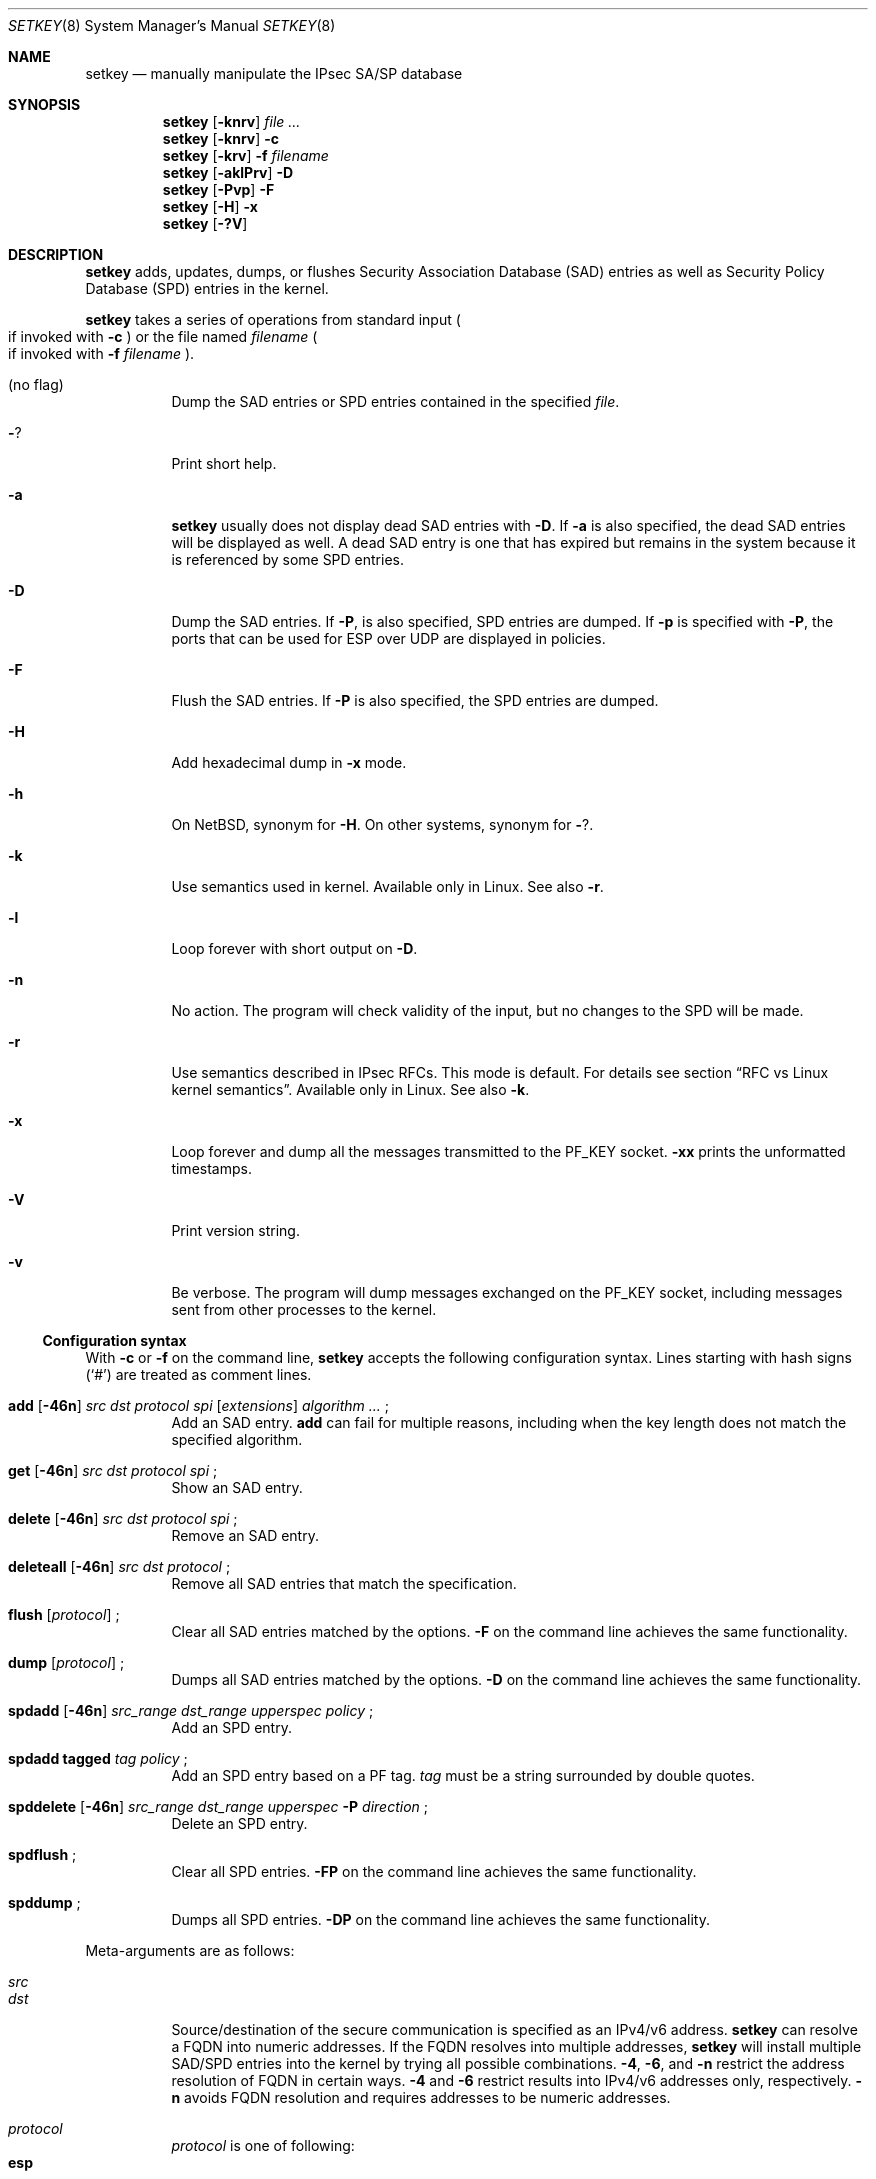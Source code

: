 .\"	$NetBSD: setkey.8,v 1.10 2005/04/27 05:19:50 manu Exp $
.\"
.\"	$KAME: setkey.8,v 1.93 2003/09/24 23:44:46 itojun Exp $
.\"
.\" Copyright (C) 1995, 1996, 1997, 1998, and 1999 WIDE Project.
.\" All rights reserved.
.\"
.\" Redistribution and use in source and binary forms, with or without
.\" modification, are permitted provided that the following conditions
.\" are met:
.\" 1. Redistributions of source code must retain the above copyright
.\"    notice, this list of conditions and the following disclaimer.
.\" 2. Redistributions in binary form must reproduce the above copyright
.\"    notice, this list of conditions and the following disclaimer in the
.\"    documentation and/or other materials provided with the distribution.
.\" 3. Neither the name of the project nor the names of its contributors
.\"    may be used to endorse or promote products derived from this software
.\"    without specific prior written permission.
.\"
.\" THIS SOFTWARE IS PROVIDED BY THE PROJECT AND CONTRIBUTORS ``AS IS'' AND
.\" ANY EXPRESS OR IMPLIED WARRANTIES, INCLUDING, BUT NOT LIMITED TO, THE
.\" IMPLIED WARRANTIES OF MERCHANTABILITY AND FITNESS FOR A PARTICULAR PURPOSE
.\" ARE DISCLAIMED.  IN NO EVENT SHALL THE PROJECT OR CONTRIBUTORS BE LIABLE
.\" FOR ANY DIRECT, INDIRECT, INCIDENTAL, SPECIAL, EXEMPLARY, OR CONSEQUENTIAL
.\" DAMAGES (INCLUDING, BUT NOT LIMITED TO, PROCUREMENT OF SUBSTITUTE GOODS
.\" OR SERVICES; LOSS OF USE, DATA, OR PROFITS; OR BUSINESS INTERRUPTION)
.\" HOWEVER CAUSED AND ON ANY THEORY OF LIABILITY, WHETHER IN CONTRACT, STRICT
.\" LIABILITY, OR TORT (INCLUDING NEGLIGENCE OR OTHERWISE) ARISING IN ANY WAY
.\" OUT OF THE USE OF THIS SOFTWARE, EVEN IF ADVISED OF THE POSSIBILITY OF
.\" SUCH DAMAGE.
.\"
.Dd March 19, 2004
.Dt SETKEY 8
.Os
.\"
.Sh NAME
.Nm setkey
.Nd manually manipulate the IPsec SA/SP database
.\"
.Sh SYNOPSIS
.Nm setkey
.Op Fl knrv
.Ar file ...
.Nm setkey
.Op Fl knrv
.Fl c
.Nm setkey
.Op Fl krv
.Fl f Ar filename
.Nm setkey
.Op Fl aklPrv
.Fl D
.Nm setkey
.Op Fl Pvp
.Fl F
.Nm setkey
.Op Fl H
.Fl x
.Nm setkey
.Op Fl ?V
.\"
.Sh DESCRIPTION
.Nm
adds, updates, dumps, or flushes
Security Association Database (SAD) entries
as well as Security Policy Database (SPD) entries in the kernel.
.Pp
.Nm
takes a series of operations from standard input
.Po
if invoked with
.Fl c
.Pc
or the file named
.Ar filename
.Po
if invoked with
.Fl f Ar filename
.Pc .
.Bl -tag -width Ds
.It (no flag)
Dump the SAD entries or SPD entries contained in the specified
.Ar file .
.It Fl ?
Print short help.
.It Fl a
.Nm
usually does not display dead SAD entries with
.Fl D .
If
.Fl a
is also specified, the dead SAD entries will be displayed as well.
A dead SAD entry is one that has expired but remains in the
system because it is referenced by some SPD entries.
.It Fl D
Dump the SAD entries.
If 
.Fl P ,
is also specified, SPD entries are dumped.
If
.Fl p
is specified with
.Fl P ,
the ports that can be used for ESP over UDP are displayed in policies.
.It Fl F
Flush the SAD entries.
If
.Fl P
is also specified, the SPD entries are dumped.
.It Fl H
Add hexadecimal dump in
.Fl x
mode.
.It Fl h
On
.Nx ,
synonym for
.Fl H .
On other systems, synonym for
.Fl ? .
.It Fl k
Use semantics used in kernel.
Available only in Linux.
See also
.Fl r .
.It Fl l
Loop forever with short output on
.Fl D .
.It Fl n
No action.
The program will check validity of the input, but no changes to
the SPD will be made.
.It Fl r
Use semantics described in IPsec RFCs.
This mode is default.
For details see section
.Sx RFC vs Linux kernel semantics .
Available only in Linux.
See also
.Fl k .
.It Fl x
Loop forever and dump all the messages transmitted to the
.Dv PF_KEY
socket.
.Fl xx
prints the unformatted timestamps.
.It Fl V
Print version string.
.It Fl v
Be verbose.
The program will dump messages exchanged on the
.Dv PF_KEY
socket, including messages sent from other processes to the kernel.
.El
.Ss Configuration syntax
With
.Fl c
or
.Fl f
on the command line,
.Nm
accepts the following configuration syntax.
Lines starting with hash signs
.Pq Sq #
are treated as comment lines.
.Bl -tag -width Ds
.It Xo
.Li add
.Op Fl 46n
.Ar src Ar dst Ar protocol Ar spi
.Op Ar extensions
.Ar algorithm ...
.Li ;
.Xc
Add an SAD entry.
.Li add
can fail for multiple reasons, including when the key length does
not match the specified algorithm.
.\"
.It Xo
.Li get
.Op Fl 46n
.Ar src Ar dst Ar protocol Ar spi
.Li ;
.Xc
Show an SAD entry.
.\"
.It Xo
.Li delete
.Op Fl 46n
.Ar src Ar dst Ar protocol Ar spi
.Li ;
.Xc
Remove an SAD entry.
.\"
.It Xo
.Li deleteall
.Op Fl 46n
.Ar src Ar dst Ar protocol
.Li ;
.Xc
Remove all SAD entries that match the specification.
.\"
.It Xo
.Li flush
.Op Ar protocol
.Li ;
.Xc
Clear all SAD entries matched by the options.
.Fl F
on the command line achieves the same functionality.
.\"
.It Xo
.Li dump
.Op Ar protocol
.Li ;
.Xc
Dumps all SAD entries matched by the options.
.Fl D
on the command line achieves the same functionality.
.\"
.It Xo
.Li spdadd
.Op Fl 46n
.Ar src_range Ar dst_range Ar upperspec Ar policy
.Li ;
.Xc
Add an SPD entry.
.\"
.It Xo
.Li spdadd tagged
.Ar tag Ar policy
.Li ;
.Xc
Add an SPD entry based on a PF tag.
.Ar tag
must be a string surrounded by double quotes.
.\"
.It Xo
.Li spddelete
.Op Fl 46n
.Ar src_range Ar dst_range Ar upperspec Fl P Ar direction
.Li ;
.Xc
Delete an SPD entry.
.\"
.It Xo
.Li spdflush
.Li ;
.Xc
Clear all SPD entries.
.Fl FP
on the command line achieves the same functionality.
.\"
.It Xo
.Li spddump
.Li ;
.Xc
Dumps all SPD entries.
.Fl DP
on the command line achieves the same functionality.
.El
.\"
.Pp
Meta-arguments are as follows:
.Pp
.Bl -tag -compact -width Ds
.It Ar src
.It Ar dst
Source/destination of the secure communication is specified as
an IPv4/v6 address.
.Nm
can resolve a FQDN into numeric addresses.
If the FQDN resolves into multiple addresses,
.Nm
will install multiple SAD/SPD entries into the kernel
by trying all possible combinations.
.Fl 4 ,
.Fl 6 ,
and
.Fl n
restrict the address resolution of FQDN in certain ways.
.Fl 4
and
.Fl 6
restrict results into IPv4/v6 addresses only, respectively.
.Fl n
avoids FQDN resolution and requires addresses to be numeric addresses.
.\"
.Pp
.It Ar protocol
.Ar protocol
is one of following:
.Bl -tag -width Fl -compact
.It Li esp
ESP based on rfc2406
.It Li esp-old
ESP based on rfc1827
.It Li ah
AH based on rfc2402
.It Li ah-old
AH based on rfc1826
.It Li ipcomp
IPComp
.It Li tcp
TCP-MD5 based on rfc2385
.El
.\"
.Pp
.It Ar spi
Security Parameter Index
.Pq SPI
for the SAD and the SPD.
.Ar spi
must be a decimal number, or a hexadecimal number with a
.Dq Li 0x
prefix.
SPI values between 0 and 255 are reserved for future use by IANA
and cannot be used.
TCP-MD5 associations must use 0x1000 and therefore only have per-host
granularity at this time.
.\"
.Pp
.It Ar extensions
take some of the following:
.Bl -tag -width Fl -compact
.\"
.It Fl m Ar mode
Specify a security protocol mode for use.
.Ar mode
is one of following:
.Li transport , tunnel ,
or
.Li any .
The default value is
.Li any .
.\"
.It Fl r Ar size
Specify window size of bytes for replay prevention.
.Ar size
must be decimal number in 32-bit word.
If
.Ar size
is zero or not specified, replay checks don't take place.
.\"
.It Fl u Ar id
Specify the identifier of the policy entry in the SPD.
See
.Ar policy .
.\"
.It Fl f Ar pad_option
defines the content of the ESP padding.
.Ar pad_option
is one of following:
.Bl -tag -width random-pad -compact
.It Li zero-pad
All the paddings are zero.
.It Li random-pad
A series of randomized values are used.
.It Li seq-pad
A series of sequential increasing numbers started from 1 are used.
.El
.\"
.It Fl f Li nocyclic-seq
Don't allow cyclic sequence numbers.
.\"
.It Fl lh Ar time
.It Fl ls Ar time
Specify hard/soft life time duration of the SA measured in seconds.
.\"
.It Fl bh Ar bytes
.It Fl bs Ar bytes
Specify hard/soft life time duration of the SA measured in bytes transported.
.El
.\"
.Pp
.It Ar algorithm
.Bl -tag -width Fl -compact
.It Fl E Ar ealgo Ar key
Specify an encryption algorithm
.Ar ealgo
for ESP.
.It Xo
.Fl E Ar ealgo Ar key
.Fl A Ar aalgo Ar key
.Xc
Specify an encryption algorithm
.Ar ealgo ,
as well as a payload authentication algorithm
.Ar aalgo ,
for ESP.
.It Fl A Ar aalgo Ar key
Specify an authentication algorithm for AH.
.It Fl C Ar calgo Op Fl R
Specify a compression algorithm for IPComp.
If
.Fl R
is specified, the
.Ar spi
field value will be used as the IPComp CPI
.Pq compression parameter index
on wire as-is.
If
.Fl R
is not specified,
the kernel will use well-known CPI on wire, and
.Ar spi
field will be used only as an index for kernel internal usage.
.El
.Pp
.Ar key
must be a double-quoted character string, or a series of hexadecimal
digits preceded by
.Dq Li 0x .
.Pp
Possible values for
.Ar ealgo ,
.Ar aalgo ,
and
.Ar calgo
are specified in the
.Sx Algorithms
sections.
.\"
.Pp
.It Ar src_range
.It Ar dst_range
These select the communications that should be secured by IPsec.
They can be an IPv4/v6 address or an IPv4/v6 address range, and
may be accompanied by a TCP/UDP port specification.
This takes the following form:
.Bd -literal -offset
.Ar address
.Ar address/prefixlen
.Ar address[port]
.Ar address/prefixlen[port]
.Ed
.Pp
.Ar prefixlen
and
.Ar port
must be decimal numbers.
The square brackets around
.Ar port
are really necessary,
they are not man page meta-characters.
For FQDN resolution, the rules applicable to
.Ar src
and
.Ar dst
apply here as well.
.\"
.Pp
.It Ar upperspec
Upper-layer protocol to be used.
You can use one of the words in
.Pa /etc/protocols
as
.Ar upperspec ,
or
.Li icmp6 ,
.Li ip4 ,
or
.Li any .
.Li any
stands for
.Dq any protocol .
You can also use the protocol number.
You can specify a type and/or a code of ICMPv6 when the
upper-layer protocol is ICMPv6.
The specification can be placed after
.Li icmp6 .
A type is separated from a code by single comma.
A code must always be specified.
When a zero is specified, the kernel deals with it as a wildcard.
Note that the kernel can not distinguish a wildcard from an ICPMv6
type of zero.
For example, the following means that the policy doesn't require IPsec
for any inbound Neighbor Solicitation.
.Dl spdadd ::/0 ::/0 icmp6 135,0 -P in none ;
.Pp
.Em Note :
.Ar upperspec
does not work against forwarding case at this moment,
as it requires extra reassembly at the forwarding node
.Pq not implemented at this moment .
There are many protocols in
.Pa /etc/protocols ,
but all protocols except of TCP, UDP, and ICMP may not be suitable
to use with IPsec.
You have to consider carefully what to use.
.\"
.Pp
.It Ar policy
.Ar policy
is in one of the following three formats:
.Bd -literal -offset indent
.It Fl P Ar direction [priority specification] Li discard
.It Fl P Ar direction [priority specification] Li none
.It Xo Fl P Ar direction [priority specification] Li ipsec
.Ar protocol/mode/src-dst/level Op ...
.Xc
.Ed
.Pp
You must specify the direction of its policy as
.Ar direction .
Either
.Ar out ,
.Ar in ,
or
.Ar fwd
can be used.
.Pp
.Ar priority specification
is used to control the placement of the policy within the SPD.
Policy position is determined by
a signed integer where higher priorities indicate the policy is placed
closer to the beginning of the list and lower priorities indicate the
policy is placed closer to the end of the list.
Policies with equal priorities are added at the end of groups
of such policies.
.Pp
Priority can only
be specified when setkey has been compiled against kernel headers that
support policy priorities (Linux \*[Gt]= 2.6.6).
If the kernel does not support priorities, a warning message will
be printed the first time a priority specification is used.
Policy priority takes one of the following formats:
.Bl -tag  -width "discard"
.It Xo
.Ar {priority,prio} offset
.Xc
.Ar offset
is an integer in the range from \-2147483647 to 214783648.
.It Xo
.Ar {priority,prio} base {+,\-} offset
.Xc
.Ar base
is either
.Li low (\-1073741824) ,
.Li def (0) ,
or
.Li high (1073741824)
.Pp
.Ar offset
is an unsigned integer.
It can be up to 1073741824 for
positive offsets, and up to 1073741823 for negative offsets.
.El
.Pp
.Li discard
means the packet matching indexes will be discarded.
.Li none
means that IPsec operation will not take place onto the packet.
.Li ipsec
means that IPsec operation will take place onto the packet.
The
.Ar protocol/mode/src-dst/level
part specifies the rule how to process the packet.
Either
.Li ah ,
.Li esp ,
or
.Li ipcomp
must be used as
.Ar protocol .
.Ar mode
is either
.Li transport
or
.Li tunnel .
If
.Ar mode
is
.Li tunnel ,
you must specify the end-point addresses of the SA as
.Ar src
and
.Ar dst
with
.Sq -
between these addresses, which is used to specify the SA to use.
If
.Ar mode
is
.Li transport ,
both
.Ar src
and
.Ar dst
can be omitted.
.Ar level
is to be one of the following:
.Li default , use , require ,
or
.Li unique .
If the SA is not available in every level, the kernel will
ask the key exchange daemon to establish a suitable SA.
.Li default
means the kernel consults the system wide default for the protocol
you specified, e.g. the
.Li esp_trans_deflev
sysctl variable, when the kernel processes the packet.
.Li use
means that the kernel uses an SA if it's available,
otherwise the kernel keeps normal operation.
.Li require
means SA is required whenever the kernel sends a packet matched
with the policy.
.Li unique
is the same as
.Li require ;
in addition, it allows the policy to match the unique out-bound SA.
You just specify the policy level
.Li unique ,
.Xr racoon 8
will configure the SA for the policy.
If you configure the SA by manual keying for that policy,
you can put a decimal number as the policy identifier after
.Li unique
separated by a colon
.Sq \&:
like:
.Li unique:number
in order to bind this policy to the SA.
.Li number
must be between 1 and 32767.
It corresponds to
.Ar extensions Fl u
of the manual SA configuration.
When you want to use SA bundle, you can define multiple rules.
For example, if an IP header was followed by an AH header followed
by an ESP header followed by an upper layer protocol header, the
rule would be:
.Dl esp/transport//require ah/transport//require ;
The rule order is very important.
.Pp
Note that
.Dq Li discard
and
.Dq Li none
are not in the syntax described in
.Xr ipsec_set_policy 3 .
There are a few differences in the syntax.
See
.Xr ipsec_set_policy 3
for detail.
.El
.\"
.Ss Algorithms
The following list shows the supported algorithms.
.Sy protocol
and
.Sy algorithm
are almost orthogonal.
These authentication algorithms can be used as
.Ar aalgo
in
.Fl A Ar aalgo
of the
.Ar protocol
parameter:
.Pp
.Bd -literal -offset indent
algorithm	keylen (bits)
hmac-md5	128		ah: rfc2403
		128		ah-old: rfc2085
hmac-sha1	160		ah: rfc2404
		160		ah-old: 128bit ICV (no document)
keyed-md5	128		ah: 96bit ICV (no document)
		128		ah-old: rfc1828
keyed-sha1	160		ah: 96bit ICV (no document)
		160		ah-old: 128bit ICV (no document)
null		0 to 2048	for debugging
hmac-sha2-256	256		ah: 96bit ICV
				(draft-ietf-ipsec-ciph-sha-256-00)
		256		ah-old: 128bit ICV (no document)
hmac-sha2-384	384		ah: 96bit ICV (no document)
		384		ah-old: 128bit ICV (no document)
hmac-sha2-512	512		ah: 96bit ICV (no document)
		512		ah-old: 128bit ICV (no document)
hmac-ripemd160	160		ah: 96bit ICV (RFC2857)
				ah-old: 128bit ICV (no document)
aes-xcbc-mac	128		ah: 96bit ICV (RFC3566)
		128		ah-old: 128bit ICV (no document)
tcp-md5		8 to 640	tcp: rfc2385
.Ed
.Pp
These encryption algorithms can be used as
.Ar ealgo
in
.Fl E Ar ealgo
of the
.Ar protocol
parameter:
.Pp
.Bd -literal -offset indent
algorithm	keylen (bits)
des-cbc		64		esp-old: rfc1829, esp: rfc2405
3des-cbc	192		rfc2451
null		0 to 2048	rfc2410
blowfish-cbc	40 to 448	rfc2451
cast128-cbc	40 to 128	rfc2451
des-deriv	64		ipsec-ciph-des-derived-01
3des-deriv	192		no document
rijndael-cbc	128/192/256	rfc3602
twofish-cbc	0 to 256	draft-ietf-ipsec-ciph-aes-cbc-01
aes-ctr		160/224/288	draft-ietf-ipsec-ciph-aes-ctr-03
.Ed
.Pp
Note that the first 128 bits of a key for
.Li aes-ctr
will be used as AES key, and the remaining 32 bits will be used as nonce.
.Pp
These compression algorithms can be used as
.Ar calgo
in
.Fl C Ar calgo
of the
.Ar protocol
parameter:
.Pp
.Bd -literal -offset indent
algorithm
deflate		rfc2394
.Ed
.\"
.Ss RFC vs Linux kernel semantics
The Linux kernel uses the
.Ar fwd
policy instead of the
.Ar in
policy for packets what are forwarded through that particular box.
.Pp
In
.Ar kernel
mode,
.Nm
manages and shows policies and SAs exactly as they are stored in the kernel.
.Pp
In
.Ar RFC
mode,
.Nm
.Bl -item
.It
creates
.Ar fwd
policies for every
.Ar in
policy inserted
.It
(not implemented yet) filters out all
.Ar fwd
policies
.El
.Sh RETURN VALUES
The command exits with 0 on success, and non-zero on errors.
.\"
.Sh EXAMPLES
.Bd -literal -offset
add 3ffe:501:4819::1 3ffe:501:481d::1 esp 123457
	-E des-cbc 0x3ffe05014819ffff ;

add -6 myhost.example.com yourhost.example.com ah 123456
	-A hmac-sha1 "AH SA configuration!" ;

add 10.0.11.41 10.0.11.33 esp 0x10001
	-E des-cbc 0x3ffe05014819ffff
	-A hmac-md5 "authentication!!" ;

get 3ffe:501:4819::1 3ffe:501:481d::1 ah 123456 ;

flush ;

dump esp ;

spdadd 10.0.11.41/32[21] 10.0.11.33/32[any] any
	-P out ipsec esp/tunnel/192.168.0.1-192.168.1.2/require ;

add 10.1.10.34 10.1.10.36 tcp 0x1000 -A tcp-md5 "TCP-MD5 BGP secret" ;
.Ed
.\"
.Sh SEE ALSO
.Xr ipsec_set_policy 3 ,
.Xr racoon 8 ,
.Xr sysctl 8
.Rs
.%T "Changed manual key configuration for IPsec"
.%O "http://www.kame.net/newsletter/19991007/"
.%D "October 1999"
.Re
.\"
.Sh HISTORY
The
.Nm
command first appeared in the WIDE Hydrangea IPv6 protocol stack
kit.
The command was completely re-designed in June 1998.
.\"
.Sh BUGS
.Nm
should report and handle syntax errors better.
.Pp
For IPsec gateway configuration,
.Ar src_range
and
.Ar dst_range
with TCP/UDP port numbers does not work, as the gateway does not
reassemble packets
.Pq it cannot inspect upper-layer headers .
